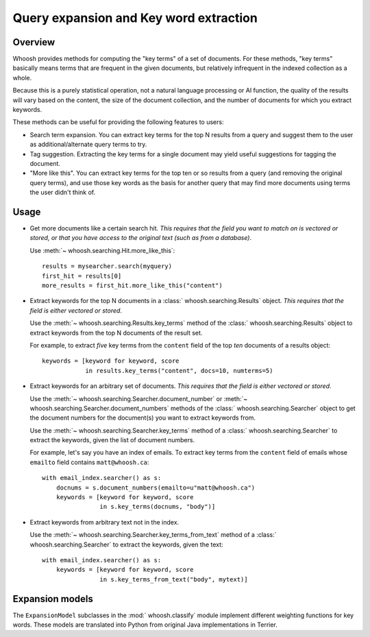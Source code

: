 =======================================
Query expansion and Key word extraction
=======================================

Overview
========

Whoosh provides methods for computing the "key terms" of a set of documents. For
these methods, "key terms" basically means terms that are frequent in the given
documents, but relatively infrequent in the indexed collection as a whole.

Because this is a purely statistical operation, not a natural language
processing or AI function, the quality of the results will vary based on the
content, the size of the document collection, and the number of documents for
which you extract keywords.

These methods can be useful for providing the following features to users:

* Search term expansion. You can extract key terms for the top N results from a
  query and suggest them to the user as additional/alternate query terms to try.

* Tag suggestion. Extracting the key terms for a single document may yield
  useful suggestions for tagging the document.

* "More like this". You can extract key terms for the top ten or so results from
  a query (and removing the original query terms), and use those key words as
  the basis for another query that may find more documents using terms the user
  didn't think of.

Usage
=====

* Get more documents like a certain search hit. *This requires that the field
  you want to match on is vectored or stored, or that you have access to the
  original text (such as from a database)*.

  Use :meth:`~ whoosh.searching.Hit.more_like_this`::

        results = mysearcher.search(myquery)
        first_hit = results[0]
        more_results = first_hit.more_like_this("content")

* Extract keywords for the top N documents in a
  :class:` whoosh.searching.Results` object. *This requires that the field is
  either vectored or stored*.

  Use the :meth:`~ whoosh.searching.Results.key_terms` method of the
  :class:` whoosh.searching.Results` object to extract keywords from the top N
  documents of the result set.

  For example, to extract *five* key terms from the ``content`` field of the top
  *ten* documents of a results object::

        keywords = [keyword for keyword, score
                    in results.key_terms("content", docs=10, numterms=5)

* Extract keywords for an arbitrary set of documents. *This requires that the
  field is either vectored or stored*.

  Use the :meth:`~ whoosh.searching.Searcher.document_number` or
  :meth:`~ whoosh.searching.Searcher.document_numbers` methods of the
  :class:` whoosh.searching.Searcher` object to get the document numbers for the
  document(s) you want to extract keywords from.

  Use the :meth:`~ whoosh.searching.Searcher.key_terms` method of a
  :class:` whoosh.searching.Searcher` to extract the keywords, given the list of
  document numbers.

  For example, let's say you have an index of emails. To extract key terms from
  the ``content`` field of emails whose ``emailto`` field contains
  ``matt@whoosh.ca``::

        with email_index.searcher() as s:
            docnums = s.document_numbers(emailto=u"matt@whoosh.ca")
            keywords = [keyword for keyword, score
                        in s.key_terms(docnums, "body")]

* Extract keywords from arbitrary text not in the index.

  Use the :meth:`~ whoosh.searching.Searcher.key_terms_from_text` method of a
  :class:` whoosh.searching.Searcher` to extract the keywords, given the text::

        with email_index.searcher() as s:
            keywords = [keyword for keyword, score
                        in s.key_terms_from_text("body", mytext)]


Expansion models
================

The ``ExpansionModel`` subclasses in the :mod:` whoosh.classify` module implement
different weighting functions for key words. These models are translated into
Python from original Java implementations in Terrier.

